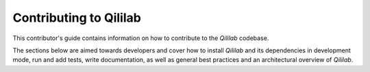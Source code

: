 Contributing to Qililab
=======================

This contributor's guide contains information on how to contribute to the `Qililab` codebase.

The sections below are aimed towards developers and cover how to install
`Qililab` and its dependencies in development mode, run and add tests, write
documentation, as well as general best practices and an architectural overview
of `Qililab`.

.. grid:: 2

   .. grid-item-card:: Development Installation
      :link: dev_installation.html
      :text-align: center

      Installation of Qililab's source code using development mode.
